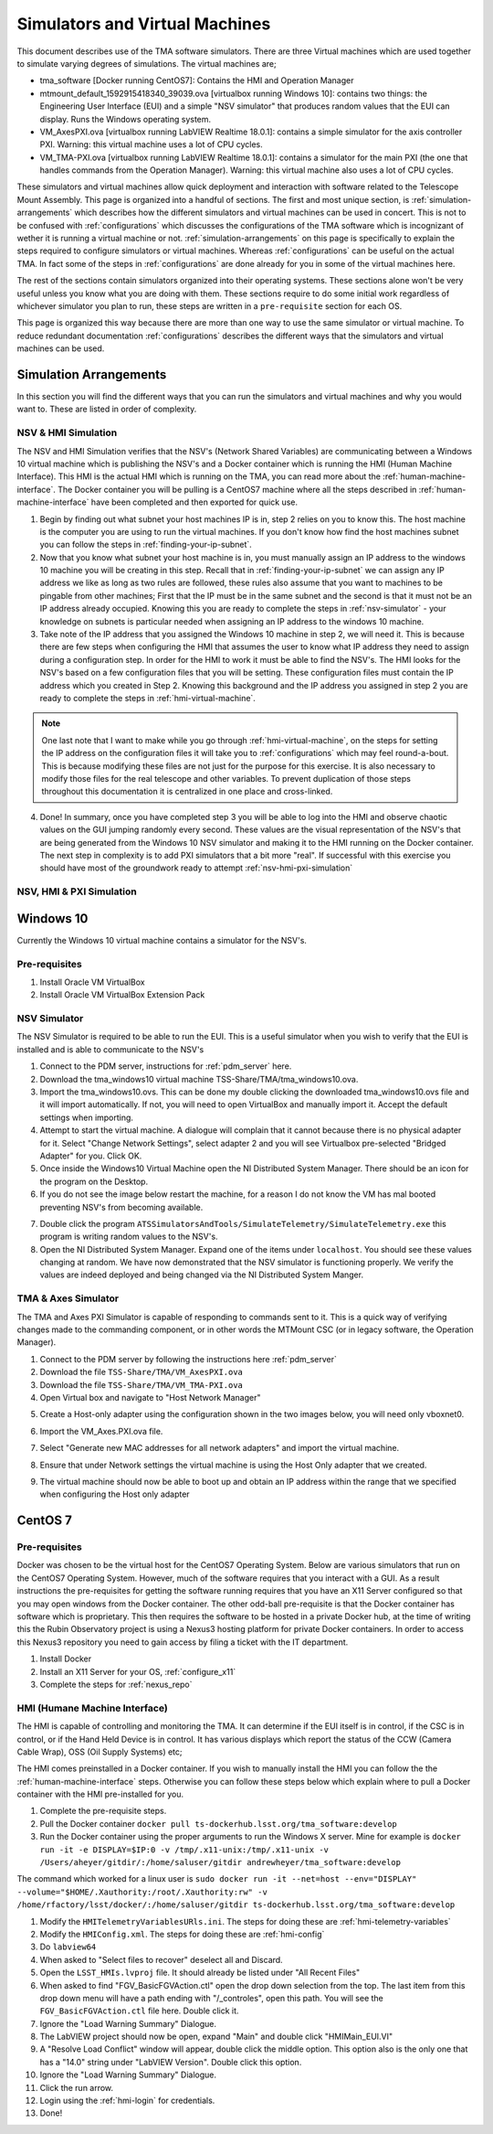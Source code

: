 ###############################
Simulators and Virtual Machines
###############################

This document describes use of the TMA software simulators.
There are three Virtual machines which are used together to simulate varying degrees of simulations.
The virtual machines are;

- tma_software [Docker running CentOS7]: Contains the HMI and Operation Manager
- mtmount_default_1592915418340_39039.ova [virtualbox running Windows 10]: contains two things: the Engineering User Interface (EUI) and a simple "NSV simulator" that produces random values that the EUI can display. Runs the Windows operating system.
- VM_AxesPXI.ova [virtualbox running LabVIEW Realtime 18.0.1]: contains a simple simulator for the axis controller PXI. Warning: this virtual machine uses a lot of CPU cycles.
- VM_TMA-PXI.ova [virtualbox running LabVIEW Realtime 18.0.1]: contains a simulator for the main PXI (the one that handles commands from the Operation Manager). Warning: this virtual machine also uses a lot of CPU cycles.

These simulators and virtual machines allow quick deployment and interaction with software related to the Telescope Mount Assembly.
This page is organized into a handful of sections.
The first and most unique section, is :ref:`simulation-arrangements` which describes how the different simulators and virtual machines can be used in concert.
This is not to be confused with :ref:`configurations` which discusses the configurations of the TMA software which is incognizant of wether it is running a virtual machine or not.
:ref:`simulation-arrangements` on this page is specifically to explain the steps required to configure simulators or virtual machines.
Whereas :ref:`configurations` can be useful on the actual TMA.
In fact some of the steps in :ref:`configurations` are done already for you in some of the virtual machines here. 

The rest of the sections contain simulators organized into their operating systems.
These sections alone won't be very useful unless you know what you are doing with them.
These sections require to do some initial work regardless of whichever simulator you plan to run, these steps are written in a ``pre-requisite`` section for each OS. 

This page is organized this way because there are more than one way to use the same simulator or virtual machine.
To reduce redundant documentation :ref:`configurations` describes the different ways that the simulators and virtual machines can be used.


.. _simulation-arrangements:

Simulation Arrangements
=======================

In this section you will find the different ways that you can run the simulators and virtual machines and why you would want to.
These are listed in order of complexity. 

NSV & HMI Simulation
--------------------

The NSV and HMI Simulation verifies that the NSV's (Network Shared Variables) are communicating between a Windows 10 virtual machine which is publishing the NSV's and a Docker container which is running the HMI (Human Machine Interface).
This HMI is the actual HMI which is running on the TMA, you can read more about the :ref:`human-machine-interface`.
The Docker container you will be pulling is a CentOS7 machine where all the steps described in :ref:`human-machine-interface` have been completed and then exported for quick use.  

1) Begin by finding out what subnet your host machines IP is in, step 2 relies on you to know this. 
   The host machine is the computer you are using to run the virtual machines.
   If you don't know how find the host machines subnet you can follow the steps in :ref:`finding-your-ip-subnet`.

2) Now that you know what subnet your host machine is in, you must manually assign an IP address to the windows 10 machine you will be creating in this step.
   Recall that in :ref:`finding-your-ip-subnet` we can assign any IP address we like as long as two rules are followed, these rules also assume that you want to machines to be pingable from other machines; First that the IP must be in the same subnet and the second is that it must not be an IP address already occupied.
   Knowing this you are ready to complete the steps in :ref:`nsv-simulator` - your knowledge on subnets is particular needed when assigning an IP address to the windows 10 machine. 

3) Take note of the IP address that you assigned the Windows 10 machine in step 2, we will need it.
   This is because there are few steps when configuring the HMI that assumes the user to know what IP address they need to assign during a configuration step.
   In order for the HMI to work it must be able to find the NSV's.
   The HMI looks for the NSV's based on a few configuration files that you will be setting.
   These configuration files must contain the IP address which you created in Step 2.
   Knowing this background and the IP address you assigned in step 2 you are ready to complete the steps in :ref:`hmi-virtual-machine`.

.. note::
   One last note that I want to make while you go through :ref:`hmi-virtual-machine`, on the steps for setting the IP address on the configuration files it will take you to :ref:`configurations` which may feel round-a-bout. This is because modifying these files are not just for the purpose for this exercise. It is also necessary to modify those files for the real telescope and other variables. To prevent duplication of those steps throughout this documentation it is centralized in one place and cross-linked.  

4) Done!
   In summary, once you have completed step 3 you will be able to log into the HMI and observe chaotic values on the GUI jumping randomly every second.
   These values are the visual representation of the NSV's that are being generated from the Windows 10 NSV simulator and making it to the HMI running on the Docker container. The next step in complexity is to add PXI simulators that a bit more "real".
   If successful with this exercise you should have most of the groundwork ready to attempt :ref:`nsv-hmi-pxi-simulation`


.. _nsv-hmi-pxi-simulation:

NSV, HMI & PXI Simulation
-------------------------
.. todo:: This is what Russell needs to be able to test the CSC, also the Host Only adapter configuration will be updated with this PR


Windows 10
==========
Currently the Windows 10 virtual machine contains a simulator for the NSV's.  

Pre-requisites
--------------
1) Install Oracle VM VirtualBox
2) Install Oracle VM VirtualBox Extension Pack

.. _nsv-simulator:

NSV Simulator
-------------
The NSV Simulator is required to be able to run the EUI.
This is a useful simulator when you wish to verify that the EUI is installed and is able to communicate to the NSV's

1) Connect to the PDM server, instructions for :ref:`pdm_server` here.
2) Download the tma_windows10 virtual machine TSS-Share/TMA/tma_windows10.ova.
3) Import the tma_windows10.ovs. This can be done my double clicking the downloaded tma_windows10.ovs file and it will import automatically.
   If not, you will need to open VirtualBox and manually import it. Accept the default settings when importing.
4) Attempt to start the virtual machine.
   A dialogue will complain that it cannot because there is no physical adapter for it.
   Select "Change Network Settings", select adapter 2 and you will see Virtualbox pre-selected "Bridged Adapter" for you.
   Click OK.
5) Once inside the Windows10 Virtual Machine open the NI Distributed System Manager.
   There should be an icon for the program on the Desktop.
6) If you do not see the image below restart the machine, for a reason I do not know the VM has mal booted preventing NSV's from becoming available.

.. image:: ../../_static/images/NIDistributedSystemManager.png

7) Double click the program ``ATSSimulatorsAndTools/SimulateTelemetry/SimulateTelemetry.exe`` this program is writing random values to the NSV's.
8) Open the NI Distributed System Manager.
   Expand one of the items under ``localhost``.
   You should see these values changing at random.
   We have now demonstrated that the NSV simulator is functioning properly.
   We verify the values are indeed deployed and being changed via the NI Distributed System Manger.


TMA & Axes Simulator
--------------------
The TMA and Axes PXI Simulator is capable of responding to commands sent to it.
This is a quick way of verifying changes made to the commanding component, or in other words the MTMount CSC (or in legacy software, the Operation Manager). 

1) Connect to the PDM server by following the instructions here :ref:`pdm_server`
2) Download the file ``TSS-Share/TMA/VM_AxesPXI.ova``
3) Download the file ``TSS-Share/TMA/VM_TMA-PXI.ova``
4) Open Virtual box and navigate to "Host Network Manager"

.. image:: ../../_static/images/hostnetworkmanager.png

5) Create a Host-only adapter using the configuration shown in the two images below, you will need only vboxnet0. 

.. image:: ../../_static/images/hostonlyadapter1.png

.. image:: ../../_static/images/hostonlyadapter2.png

6) Import the VM_Axes.PXI.ova file.

.. image:: ../../_static/images/importPXI1.png

.. image:: ../../_static/images/importPXI2.png

7) Select "Generate new MAC addresses for all network adapters" and import the virtual machine.

.. image:: ../../_static/images/importPXI3.png

8) Ensure that under Network settings the virtual machine is using the Host Only adapter that we created.

.. image:: ../../_static/images/importPXI4.png

9) The virtual machine should now be able to boot up and obtain an IP address within the range that we specified when configuring the Host only adapter

.. image:: ../../_static/images/importPXI5.png


CentOS 7
========

Pre-requisites
--------------
Docker was chosen to be the virtual host for the CentOS7 Operating System.
Below are various simulators that run on the CentOS7 Operating System.
However, much of the software requires that you interact with a GUI.
As a result instructions the pre-requisites for getting the software running requires that you have an X11 Server configured so that you may open windows from the Docker container.
The other odd-ball pre-requisite is that the Docker container has software which is proprietary.
This then requires the software to be hosted in a private Docker hub, at the time of writing this the Rubin Observatory project is using a Nexus3 hosting platform for private Docker containers.
In order to access this Nexus3 repository you need to gain access by filing a ticket with the IT department.

1) Install Docker
#) Install an X11 Server for your OS, :ref:`configure_x11`
#) Complete the steps for :ref:`nexus_repo`

.. _hmi-virtual-machine:

HMI (Humane Machine Interface)
------------------------------
The HMI is capable of controlling and monitoring the TMA.
It can determine if the EUI itself is in control, if the CSC is in control, or if the Hand Held Device is in control.
It has various displays which report the status of the CCW (Camera Cable Wrap), OSS (Oil Supply Systems) etc;

The HMI comes preinstalled in a Docker container.
If you wish to manually install the HMI you can follow the the :ref:`human-machine-interface` steps.
Otherwise you can follow these steps below which explain where to pull a Docker container with the HMI pre-installed for you.

1) Complete the pre-requisite steps.
#) Pull the Docker container ``docker pull ts-dockerhub.lsst.org/tma_software:develop``
#) Run the Docker container using the proper arguments to run the Windows X server.
   Mine for example is ``docker run -it -e DISPLAY=$IP:0 -v /tmp/.x11-unix:/tmp/.x11-unix -v /Users/aheyer/gitdir/:/home/saluser/gitdir andrewheyer/tma_software:develop``

The command which worked for a linux user is ``sudo docker run -it --net=host --env="DISPLAY" --volume="$HOME/.Xauthority:/root/.Xauthority:rw" -v /home/rfactory/lsst/docker/:/home/saluser/gitdir ts-dockerhub.lsst.org/tma_software:develop``

#) Modify the ``HMITelemetryVariablesURls.ini``.
   The steps for doing these are :ref:`hmi-telemetry-variables`
#) Modify the ``HMIConfig.xml``. The steps for doing these are :ref:`hmi-config`
#) Do ``labview64``
#) When asked to "Select files to recover" deselect all and Discard.
#) Open the ``LSST_HMIs.lvproj`` file. It should already be listed under "All Recent Files"
#) When asked to find "FGV_BasicFGVAction.ctl" open the drop down selection from the top.
   The last item from this drop down menu will have a path ending with "/_controles", open this path. You will see the ``FGV_BasicFGVAction.ctl`` file here. Double click it.
#) Ignore the "Load Warning Summary" Dialogue.
#) The LabVIEW project should now be open, expand "Main" and double click "HMIMain_EUI.VI"
#) A "Resolve Load Conflict" window will appear, double click the middle option.
   This option also is the only one that has a "14.0" string under "LabVIEW Version". Double click this option.
#) Ignore the "Load Warning Summary" Dialogue.
#) Click the run arrow.
#) Login using the :ref:`hmi-login` for credentials.
#) Done!
